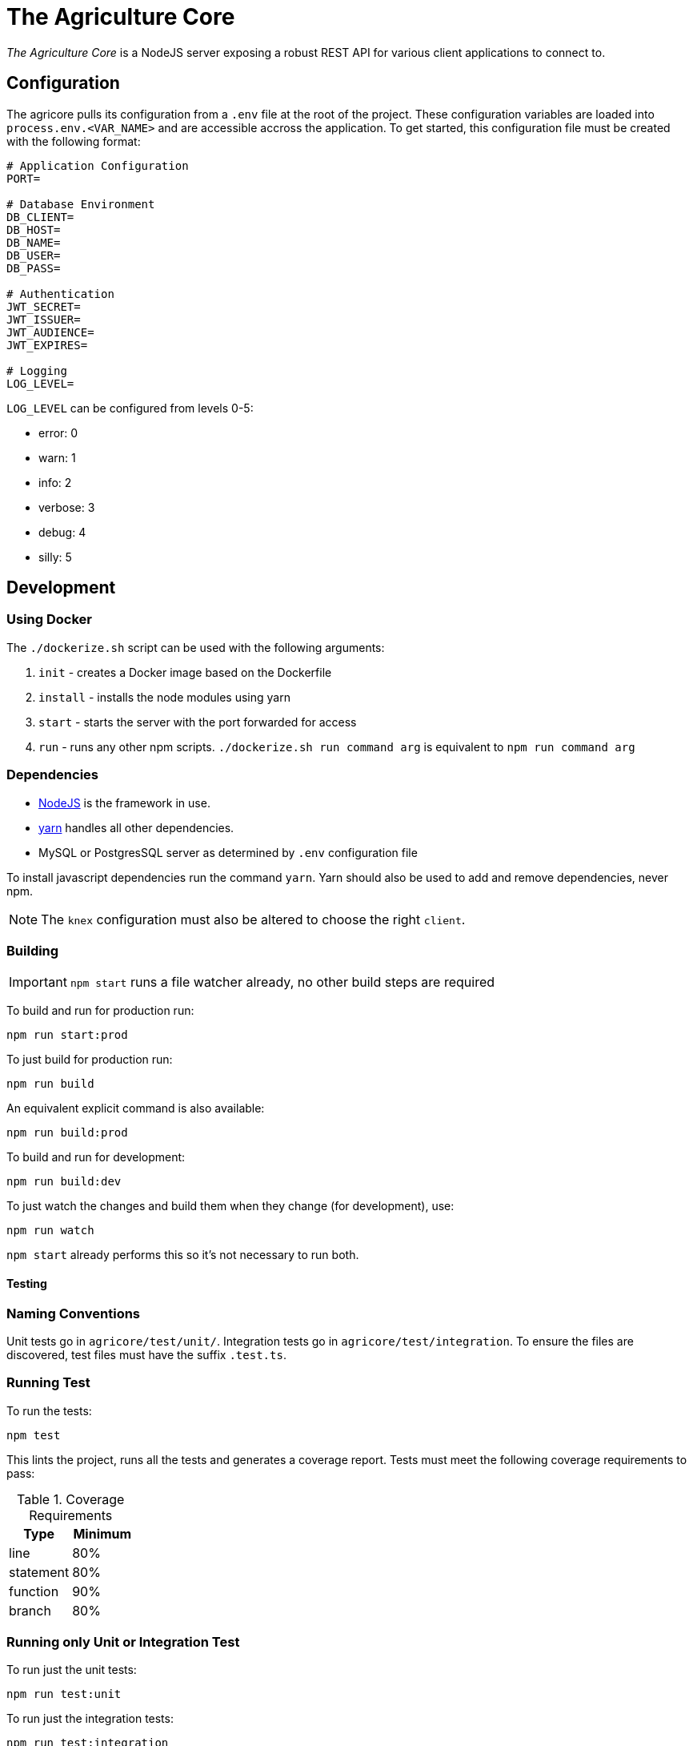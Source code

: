 = The Agriculture Core

_The Agriculture Core_ is a NodeJS server exposing a robust REST API for various client applications to connect to.

== Configuration

The agricore pulls its configuration from a `.env` file at the root of the project.
These configuration variables are loaded into `process.env.<VAR_NAME>` and are accessible accross the application.
To get started, this configuration file must be created with the following format:

[source,properties]
----
# Application Configuration
PORT=

# Database Environment
DB_CLIENT=
DB_HOST=
DB_NAME=
DB_USER=
DB_PASS=

# Authentication
JWT_SECRET=
JWT_ISSUER=
JWT_AUDIENCE=
JWT_EXPIRES=

# Logging
LOG_LEVEL=
----

`LOG_LEVEL` can be configured from levels 0-5:

 * error: 0
 * warn: 1
 * info: 2
 * verbose: 3
 * debug: 4
 * silly: 5

== Development

=== Using Docker

The `./dockerize.sh` script can be used with the following arguments:

. `init` - creates a Docker image based on the Dockerfile
. `install` - installs the node modules using yarn
. `start` - starts the server with the port forwarded for access
. `run` - runs any other npm scripts.
`./dockerize.sh run command arg` is equivalent to `npm run command arg`

=== Dependencies

* link:https://nodejs.org/en/[NodeJS] is the framework in use.
* link:https://yarnpkg.com/lang/en/docs/install/[yarn] handles all other dependencies.
* MySQL or PostgresSQL server as determined by `.env` configuration file

To install javascript dependencies run the command `yarn`. Yarn should also be used to add and remove dependencies, never npm.

NOTE: The `knex` configuration must also be altered to choose the right `client`.

=== Building

IMPORTANT: `npm start` runs a file watcher already, no other build steps are required

To build and run for production run:

	npm run start:prod

To just build for production run:

	npm run build

An equivalent explicit command is also available:

	npm run build:prod

To build and run for development:

	npm run build:dev

To just watch the changes and build them when they change (for development), use:

	npm run watch

`npm start` already performs this so it's not necessary to run both.

==== Testing

=== Naming Conventions

Unit tests go in `agricore/test/unit/`.
Integration tests go in `agricore/test/integration`.
To ensure the files are discovered, test files must have the suffix `.test.ts`.

=== Running Test

To run the tests:

	npm test

This lints the project, runs all the tests and generates a coverage report. Tests must meet the following coverage requirements to pass:

.Coverage Requirements
[options="header"]
|====================
| Type 			| Minimum
| line			| 80%
| statement	| 80%
| function	| 90%
| branch		| 80%
|====================

=== Running only Unit or Integration Test

To run just the unit tests:

	npm run test:unit

To run just the integration tests:

	npm run test:integration

To run a file watcher alongside these, append `-- --watch` to the command. For example:

	npm run test:unit -- --watch

=== Custom Test Filters

Each test has a series of descriptors before the actual test.
These can be used to run only specific tests.

For example, The `@slow` tag has been added to the descriptors of tests that take a while to complete.
To run just the slow tests:

	npm run test:core -- --grep @slow

To skip the slow tests:

	npm run test:core -- --grep @slow --invert

Custom tags can be added to the tests for filtering in the future.
